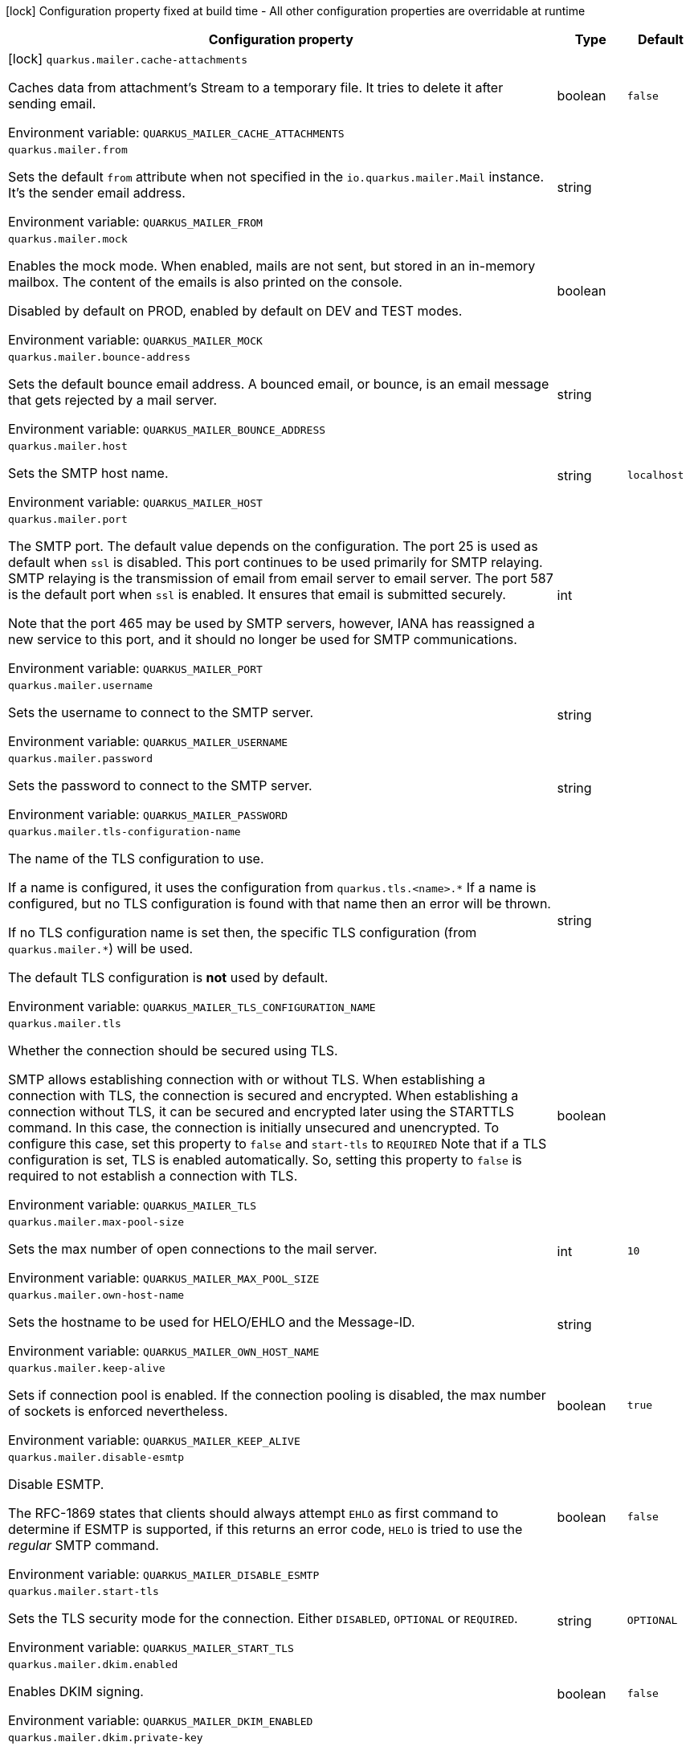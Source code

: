 :summaryTableId: quarkus-mailer_quarkus-mailer
[.configuration-legend]
icon:lock[title=Fixed at build time] Configuration property fixed at build time - All other configuration properties are overridable at runtime
[.configuration-reference.searchable, cols="80,.^10,.^10"]
|===

h|Configuration property
h|Type
h|Default

a|icon:lock[title=Fixed at build time] [[quarkus-mailer_quarkus-mailer-cache-attachments]] `quarkus.mailer.cache-attachments`

[.description]
--
Caches data from attachment's Stream to a temporary file. It tries to delete it after sending email.


ifdef::add-copy-button-to-env-var[]
Environment variable: env_var_with_copy_button:+++QUARKUS_MAILER_CACHE_ATTACHMENTS+++[]
endif::add-copy-button-to-env-var[]
ifndef::add-copy-button-to-env-var[]
Environment variable: `+++QUARKUS_MAILER_CACHE_ATTACHMENTS+++`
endif::add-copy-button-to-env-var[]
--
|boolean
|`false`

a| [[quarkus-mailer_quarkus-mailer-from]] `quarkus.mailer.from`

[.description]
--
Sets the default `from` attribute when not specified in the `io.quarkus.mailer.Mail` instance. It's the sender email address.


ifdef::add-copy-button-to-env-var[]
Environment variable: env_var_with_copy_button:+++QUARKUS_MAILER_FROM+++[]
endif::add-copy-button-to-env-var[]
ifndef::add-copy-button-to-env-var[]
Environment variable: `+++QUARKUS_MAILER_FROM+++`
endif::add-copy-button-to-env-var[]
--
|string
|

a| [[quarkus-mailer_quarkus-mailer-mock]] `quarkus.mailer.mock`

[.description]
--
Enables the mock mode. When enabled, mails are not sent, but stored in an in-memory mailbox. The content of the emails is also printed on the console.

Disabled by default on PROD, enabled by default on DEV and TEST modes.


ifdef::add-copy-button-to-env-var[]
Environment variable: env_var_with_copy_button:+++QUARKUS_MAILER_MOCK+++[]
endif::add-copy-button-to-env-var[]
ifndef::add-copy-button-to-env-var[]
Environment variable: `+++QUARKUS_MAILER_MOCK+++`
endif::add-copy-button-to-env-var[]
--
|boolean
|

a| [[quarkus-mailer_quarkus-mailer-bounce-address]] `quarkus.mailer.bounce-address`

[.description]
--
Sets the default bounce email address. A bounced email, or bounce, is an email message that gets rejected by a mail server.


ifdef::add-copy-button-to-env-var[]
Environment variable: env_var_with_copy_button:+++QUARKUS_MAILER_BOUNCE_ADDRESS+++[]
endif::add-copy-button-to-env-var[]
ifndef::add-copy-button-to-env-var[]
Environment variable: `+++QUARKUS_MAILER_BOUNCE_ADDRESS+++`
endif::add-copy-button-to-env-var[]
--
|string
|

a| [[quarkus-mailer_quarkus-mailer-host]] `quarkus.mailer.host`

[.description]
--
Sets the SMTP host name.


ifdef::add-copy-button-to-env-var[]
Environment variable: env_var_with_copy_button:+++QUARKUS_MAILER_HOST+++[]
endif::add-copy-button-to-env-var[]
ifndef::add-copy-button-to-env-var[]
Environment variable: `+++QUARKUS_MAILER_HOST+++`
endif::add-copy-button-to-env-var[]
--
|string
|`localhost`

a| [[quarkus-mailer_quarkus-mailer-port]] `quarkus.mailer.port`

[.description]
--
The SMTP port. The default value depends on the configuration. The port 25 is used as default when `ssl` is disabled. This port continues to be used primarily for SMTP relaying. SMTP relaying is the transmission of email from email server to email server. The port 587 is the default port when `ssl` is enabled. It ensures that email is submitted securely.

Note that the port 465 may be used by SMTP servers, however, IANA has reassigned a new service to this port, and it should no longer be used for SMTP communications.


ifdef::add-copy-button-to-env-var[]
Environment variable: env_var_with_copy_button:+++QUARKUS_MAILER_PORT+++[]
endif::add-copy-button-to-env-var[]
ifndef::add-copy-button-to-env-var[]
Environment variable: `+++QUARKUS_MAILER_PORT+++`
endif::add-copy-button-to-env-var[]
--
|int
|

a| [[quarkus-mailer_quarkus-mailer-username]] `quarkus.mailer.username`

[.description]
--
Sets the username to connect to the SMTP server.


ifdef::add-copy-button-to-env-var[]
Environment variable: env_var_with_copy_button:+++QUARKUS_MAILER_USERNAME+++[]
endif::add-copy-button-to-env-var[]
ifndef::add-copy-button-to-env-var[]
Environment variable: `+++QUARKUS_MAILER_USERNAME+++`
endif::add-copy-button-to-env-var[]
--
|string
|

a| [[quarkus-mailer_quarkus-mailer-password]] `quarkus.mailer.password`

[.description]
--
Sets the password to connect to the SMTP server.


ifdef::add-copy-button-to-env-var[]
Environment variable: env_var_with_copy_button:+++QUARKUS_MAILER_PASSWORD+++[]
endif::add-copy-button-to-env-var[]
ifndef::add-copy-button-to-env-var[]
Environment variable: `+++QUARKUS_MAILER_PASSWORD+++`
endif::add-copy-button-to-env-var[]
--
|string
|

a| [[quarkus-mailer_quarkus-mailer-tls-configuration-name]] `quarkus.mailer.tls-configuration-name`

[.description]
--
The name of the TLS configuration to use.

If a name is configured, it uses the configuration from `quarkus.tls.<name>.++*++` If a name is configured, but no TLS configuration is found with that name then an error will be thrown.

If no TLS configuration name is set then, the specific TLS configuration (from `quarkus.mailer.++*++`) will be used.

The default TLS configuration is *not* used by default.


ifdef::add-copy-button-to-env-var[]
Environment variable: env_var_with_copy_button:+++QUARKUS_MAILER_TLS_CONFIGURATION_NAME+++[]
endif::add-copy-button-to-env-var[]
ifndef::add-copy-button-to-env-var[]
Environment variable: `+++QUARKUS_MAILER_TLS_CONFIGURATION_NAME+++`
endif::add-copy-button-to-env-var[]
--
|string
|

a| [[quarkus-mailer_quarkus-mailer-tls]] `quarkus.mailer.tls`

[.description]
--
Whether the connection should be secured using TLS.

SMTP allows establishing connection with or without TLS. When establishing a connection with TLS, the connection is secured and encrypted. When establishing a connection without TLS, it can be secured and encrypted later using the STARTTLS command. In this case, the connection is initially unsecured and unencrypted. To configure this case, set this property to `false` and `start-tls` to `REQUIRED` Note that if a TLS configuration is set, TLS is enabled automatically. So, setting this property to `false` is required to not establish a connection with TLS.


ifdef::add-copy-button-to-env-var[]
Environment variable: env_var_with_copy_button:+++QUARKUS_MAILER_TLS+++[]
endif::add-copy-button-to-env-var[]
ifndef::add-copy-button-to-env-var[]
Environment variable: `+++QUARKUS_MAILER_TLS+++`
endif::add-copy-button-to-env-var[]
--
|boolean
|

a| [[quarkus-mailer_quarkus-mailer-max-pool-size]] `quarkus.mailer.max-pool-size`

[.description]
--
Sets the max number of open connections to the mail server.


ifdef::add-copy-button-to-env-var[]
Environment variable: env_var_with_copy_button:+++QUARKUS_MAILER_MAX_POOL_SIZE+++[]
endif::add-copy-button-to-env-var[]
ifndef::add-copy-button-to-env-var[]
Environment variable: `+++QUARKUS_MAILER_MAX_POOL_SIZE+++`
endif::add-copy-button-to-env-var[]
--
|int
|`10`

a| [[quarkus-mailer_quarkus-mailer-own-host-name]] `quarkus.mailer.own-host-name`

[.description]
--
Sets the hostname to be used for HELO/EHLO and the Message-ID.


ifdef::add-copy-button-to-env-var[]
Environment variable: env_var_with_copy_button:+++QUARKUS_MAILER_OWN_HOST_NAME+++[]
endif::add-copy-button-to-env-var[]
ifndef::add-copy-button-to-env-var[]
Environment variable: `+++QUARKUS_MAILER_OWN_HOST_NAME+++`
endif::add-copy-button-to-env-var[]
--
|string
|

a| [[quarkus-mailer_quarkus-mailer-keep-alive]] `quarkus.mailer.keep-alive`

[.description]
--
Sets if connection pool is enabled. If the connection pooling is disabled, the max number of sockets is enforced nevertheless.


ifdef::add-copy-button-to-env-var[]
Environment variable: env_var_with_copy_button:+++QUARKUS_MAILER_KEEP_ALIVE+++[]
endif::add-copy-button-to-env-var[]
ifndef::add-copy-button-to-env-var[]
Environment variable: `+++QUARKUS_MAILER_KEEP_ALIVE+++`
endif::add-copy-button-to-env-var[]
--
|boolean
|`true`

a| [[quarkus-mailer_quarkus-mailer-disable-esmtp]] `quarkus.mailer.disable-esmtp`

[.description]
--
Disable ESMTP.

The RFC-1869 states that clients should always attempt `EHLO` as first command to determine if ESMTP is supported, if this returns an error code, `HELO` is tried to use the _regular_ SMTP command.


ifdef::add-copy-button-to-env-var[]
Environment variable: env_var_with_copy_button:+++QUARKUS_MAILER_DISABLE_ESMTP+++[]
endif::add-copy-button-to-env-var[]
ifndef::add-copy-button-to-env-var[]
Environment variable: `+++QUARKUS_MAILER_DISABLE_ESMTP+++`
endif::add-copy-button-to-env-var[]
--
|boolean
|`false`

a| [[quarkus-mailer_quarkus-mailer-start-tls]] `quarkus.mailer.start-tls`

[.description]
--
Sets the TLS security mode for the connection. Either `DISABLED`, `OPTIONAL` or `REQUIRED`.


ifdef::add-copy-button-to-env-var[]
Environment variable: env_var_with_copy_button:+++QUARKUS_MAILER_START_TLS+++[]
endif::add-copy-button-to-env-var[]
ifndef::add-copy-button-to-env-var[]
Environment variable: `+++QUARKUS_MAILER_START_TLS+++`
endif::add-copy-button-to-env-var[]
--
|string
|`OPTIONAL`

a| [[quarkus-mailer_quarkus-mailer-dkim-enabled]] `quarkus.mailer.dkim.enabled`

[.description]
--
Enables DKIM signing.


ifdef::add-copy-button-to-env-var[]
Environment variable: env_var_with_copy_button:+++QUARKUS_MAILER_DKIM_ENABLED+++[]
endif::add-copy-button-to-env-var[]
ifndef::add-copy-button-to-env-var[]
Environment variable: `+++QUARKUS_MAILER_DKIM_ENABLED+++`
endif::add-copy-button-to-env-var[]
--
|boolean
|`false`

a| [[quarkus-mailer_quarkus-mailer-dkim-private-key]] `quarkus.mailer.dkim.private-key`

[.description]
--
Configures the PKCS++#++8 format private key used to sign the email.


ifdef::add-copy-button-to-env-var[]
Environment variable: env_var_with_copy_button:+++QUARKUS_MAILER_DKIM_PRIVATE_KEY+++[]
endif::add-copy-button-to-env-var[]
ifndef::add-copy-button-to-env-var[]
Environment variable: `+++QUARKUS_MAILER_DKIM_PRIVATE_KEY+++`
endif::add-copy-button-to-env-var[]
--
|string
|

a| [[quarkus-mailer_quarkus-mailer-dkim-private-key-path]] `quarkus.mailer.dkim.private-key-path`

[.description]
--
Configures the PKCS++#++8 format private key file path.


ifdef::add-copy-button-to-env-var[]
Environment variable: env_var_with_copy_button:+++QUARKUS_MAILER_DKIM_PRIVATE_KEY_PATH+++[]
endif::add-copy-button-to-env-var[]
ifndef::add-copy-button-to-env-var[]
Environment variable: `+++QUARKUS_MAILER_DKIM_PRIVATE_KEY_PATH+++`
endif::add-copy-button-to-env-var[]
--
|string
|

a| [[quarkus-mailer_quarkus-mailer-dkim-auid]] `quarkus.mailer.dkim.auid`

[.description]
--
Configures the Agent or User Identifier (AUID).


ifdef::add-copy-button-to-env-var[]
Environment variable: env_var_with_copy_button:+++QUARKUS_MAILER_DKIM_AUID+++[]
endif::add-copy-button-to-env-var[]
ifndef::add-copy-button-to-env-var[]
Environment variable: `+++QUARKUS_MAILER_DKIM_AUID+++`
endif::add-copy-button-to-env-var[]
--
|string
|

a| [[quarkus-mailer_quarkus-mailer-dkim-selector]] `quarkus.mailer.dkim.selector`

[.description]
--
Configures the selector used to query the public key.


ifdef::add-copy-button-to-env-var[]
Environment variable: env_var_with_copy_button:+++QUARKUS_MAILER_DKIM_SELECTOR+++[]
endif::add-copy-button-to-env-var[]
ifndef::add-copy-button-to-env-var[]
Environment variable: `+++QUARKUS_MAILER_DKIM_SELECTOR+++`
endif::add-copy-button-to-env-var[]
--
|string
|

a| [[quarkus-mailer_quarkus-mailer-dkim-sdid]] `quarkus.mailer.dkim.sdid`

[.description]
--
Configures the Signing Domain Identifier (SDID).


ifdef::add-copy-button-to-env-var[]
Environment variable: env_var_with_copy_button:+++QUARKUS_MAILER_DKIM_SDID+++[]
endif::add-copy-button-to-env-var[]
ifndef::add-copy-button-to-env-var[]
Environment variable: `+++QUARKUS_MAILER_DKIM_SDID+++`
endif::add-copy-button-to-env-var[]
--
|string
|

a| [[quarkus-mailer_quarkus-mailer-dkim-header-canon-algo]] `quarkus.mailer.dkim.header-canon-algo`

[.description]
--
Configures the canonicalization algorithm for signed headers.


ifdef::add-copy-button-to-env-var[]
Environment variable: env_var_with_copy_button:+++QUARKUS_MAILER_DKIM_HEADER_CANON_ALGO+++[]
endif::add-copy-button-to-env-var[]
ifndef::add-copy-button-to-env-var[]
Environment variable: `+++QUARKUS_MAILER_DKIM_HEADER_CANON_ALGO+++`
endif::add-copy-button-to-env-var[]
--
a|`simple`, `relaxed`
|

a| [[quarkus-mailer_quarkus-mailer-dkim-body-canon-algo]] `quarkus.mailer.dkim.body-canon-algo`

[.description]
--
Configures the canonicalization algorithm for mail body.


ifdef::add-copy-button-to-env-var[]
Environment variable: env_var_with_copy_button:+++QUARKUS_MAILER_DKIM_BODY_CANON_ALGO+++[]
endif::add-copy-button-to-env-var[]
ifndef::add-copy-button-to-env-var[]
Environment variable: `+++QUARKUS_MAILER_DKIM_BODY_CANON_ALGO+++`
endif::add-copy-button-to-env-var[]
--
a|`simple`, `relaxed`
|

a| [[quarkus-mailer_quarkus-mailer-dkim-body-limit]] `quarkus.mailer.dkim.body-limit`

[.description]
--
Configures the body limit to sign. Must be greater than zero.


ifdef::add-copy-button-to-env-var[]
Environment variable: env_var_with_copy_button:+++QUARKUS_MAILER_DKIM_BODY_LIMIT+++[]
endif::add-copy-button-to-env-var[]
ifndef::add-copy-button-to-env-var[]
Environment variable: `+++QUARKUS_MAILER_DKIM_BODY_LIMIT+++`
endif::add-copy-button-to-env-var[]
--
|int
|

a| [[quarkus-mailer_quarkus-mailer-dkim-signature-timestamp]] `quarkus.mailer.dkim.signature-timestamp`

[.description]
--
Configures to enable or disable signature sign timestamp.


ifdef::add-copy-button-to-env-var[]
Environment variable: env_var_with_copy_button:+++QUARKUS_MAILER_DKIM_SIGNATURE_TIMESTAMP+++[]
endif::add-copy-button-to-env-var[]
ifndef::add-copy-button-to-env-var[]
Environment variable: `+++QUARKUS_MAILER_DKIM_SIGNATURE_TIMESTAMP+++`
endif::add-copy-button-to-env-var[]
--
|boolean
|

a| [[quarkus-mailer_quarkus-mailer-dkim-expire-time]] `quarkus.mailer.dkim.expire-time`

[.description]
--
Configures the expire time in seconds when the signature sign will be expired. Must be greater than zero.


ifdef::add-copy-button-to-env-var[]
Environment variable: env_var_with_copy_button:+++QUARKUS_MAILER_DKIM_EXPIRE_TIME+++[]
endif::add-copy-button-to-env-var[]
ifndef::add-copy-button-to-env-var[]
Environment variable: `+++QUARKUS_MAILER_DKIM_EXPIRE_TIME+++`
endif::add-copy-button-to-env-var[]
--
|long
|

a| [[quarkus-mailer_quarkus-mailer-dkim-signed-headers]] `quarkus.mailer.dkim.signed-headers`

[.description]
--
Configures the signed headers in DKIM, separated by commas. The order in the list matters.


ifdef::add-copy-button-to-env-var[]
Environment variable: env_var_with_copy_button:+++QUARKUS_MAILER_DKIM_SIGNED_HEADERS+++[]
endif::add-copy-button-to-env-var[]
ifndef::add-copy-button-to-env-var[]
Environment variable: `+++QUARKUS_MAILER_DKIM_SIGNED_HEADERS+++`
endif::add-copy-button-to-env-var[]
--
|list of string
|

a| [[quarkus-mailer_quarkus-mailer-login]] `quarkus.mailer.login`

[.description]
--
Sets the login mode for the connection. Either `NONE`, @++{++code DISABLED++}++, `OPTIONAL`, `REQUIRED` or `XOAUTH2`.

 - DISABLED means no login will be attempted
 - NONE means a login will be attempted if the server supports in and login credentials are set
 - REQUIRED means that a login will be attempted if the server supports it and the send operation will fail otherwise
 - XOAUTH2 means that a login will be attempted using Google Gmail Oauth2 tokens


ifdef::add-copy-button-to-env-var[]
Environment variable: env_var_with_copy_button:+++QUARKUS_MAILER_LOGIN+++[]
endif::add-copy-button-to-env-var[]
ifndef::add-copy-button-to-env-var[]
Environment variable: `+++QUARKUS_MAILER_LOGIN+++`
endif::add-copy-button-to-env-var[]
--
|string
|`NONE`

a| [[quarkus-mailer_quarkus-mailer-auth-methods]] `quarkus.mailer.auth-methods`

[.description]
--
Sets the allowed authentication methods. These methods will be used only if the server supports them. If not set, all supported methods may be used.

The list is given as a space separated list, such as `DIGEST-MD5 CRAM-SHA256 CRAM-SHA1 CRAM-MD5 PLAIN LOGIN`.


ifdef::add-copy-button-to-env-var[]
Environment variable: env_var_with_copy_button:+++QUARKUS_MAILER_AUTH_METHODS+++[]
endif::add-copy-button-to-env-var[]
ifndef::add-copy-button-to-env-var[]
Environment variable: `+++QUARKUS_MAILER_AUTH_METHODS+++`
endif::add-copy-button-to-env-var[]
--
|string
|

a| [[quarkus-mailer_quarkus-mailer-multi-part-only]] `quarkus.mailer.multi-part-only`

[.description]
--
Whether the mail should always been sent as multipart even if they don't have attachments. When sets to true, the mail message will be encoded as multipart even for simple mails without attachments.


ifdef::add-copy-button-to-env-var[]
Environment variable: env_var_with_copy_button:+++QUARKUS_MAILER_MULTI_PART_ONLY+++[]
endif::add-copy-button-to-env-var[]
ifndef::add-copy-button-to-env-var[]
Environment variable: `+++QUARKUS_MAILER_MULTI_PART_ONLY+++`
endif::add-copy-button-to-env-var[]
--
|boolean
|`false`

a| [[quarkus-mailer_quarkus-mailer-allow-rcpt-errors]] `quarkus.mailer.allow-rcpt-errors`

[.description]
--
Sets if sending allows recipients errors. If set to true, the mail will be sent to the recipients that the server accepted, if any.


ifdef::add-copy-button-to-env-var[]
Environment variable: env_var_with_copy_button:+++QUARKUS_MAILER_ALLOW_RCPT_ERRORS+++[]
endif::add-copy-button-to-env-var[]
ifndef::add-copy-button-to-env-var[]
Environment variable: `+++QUARKUS_MAILER_ALLOW_RCPT_ERRORS+++`
endif::add-copy-button-to-env-var[]
--
|boolean
|`false`

a| [[quarkus-mailer_quarkus-mailer-pipelining]] `quarkus.mailer.pipelining`

[.description]
--
Enables or disables the pipelining capability if the SMTP server supports it.


ifdef::add-copy-button-to-env-var[]
Environment variable: env_var_with_copy_button:+++QUARKUS_MAILER_PIPELINING+++[]
endif::add-copy-button-to-env-var[]
ifndef::add-copy-button-to-env-var[]
Environment variable: `+++QUARKUS_MAILER_PIPELINING+++`
endif::add-copy-button-to-env-var[]
--
|boolean
|`true`

a| [[quarkus-mailer_quarkus-mailer-pool-cleaner-period]] `quarkus.mailer.pool-cleaner-period`

[.description]
--
Sets the connection pool cleaner period. Zero disables expiration checks and connections will remain in the pool until they are closed.


ifdef::add-copy-button-to-env-var[]
Environment variable: env_var_with_copy_button:+++QUARKUS_MAILER_POOL_CLEANER_PERIOD+++[]
endif::add-copy-button-to-env-var[]
ifndef::add-copy-button-to-env-var[]
Environment variable: `+++QUARKUS_MAILER_POOL_CLEANER_PERIOD+++`
endif::add-copy-button-to-env-var[]
--
|link:https://docs.oracle.com/en/java/javase/17/docs/api/java/time/Duration.html[Duration] link:#duration-note-anchor-{summaryTableId}[icon:question-circle[title=More information about the Duration format]]
|`PT1S`

a| [[quarkus-mailer_quarkus-mailer-keep-alive-timeout]] `quarkus.mailer.keep-alive-timeout`

[.description]
--
Set the keep alive timeout for the SMTP connection. This value determines how long a connection remains unused in the pool before being evicted and closed. A timeout of 0 means there is no timeout.


ifdef::add-copy-button-to-env-var[]
Environment variable: env_var_with_copy_button:+++QUARKUS_MAILER_KEEP_ALIVE_TIMEOUT+++[]
endif::add-copy-button-to-env-var[]
ifndef::add-copy-button-to-env-var[]
Environment variable: `+++QUARKUS_MAILER_KEEP_ALIVE_TIMEOUT+++`
endif::add-copy-button-to-env-var[]
--
|link:https://docs.oracle.com/en/java/javase/17/docs/api/java/time/Duration.html[Duration] link:#duration-note-anchor-{summaryTableId}[icon:question-circle[title=More information about the Duration format]]
|`PT300S`

a| [[quarkus-mailer_quarkus-mailer-ntlm-workstation]] `quarkus.mailer.ntlm.workstation`

[.description]
--
Sets the workstation used on NTLM authentication.


ifdef::add-copy-button-to-env-var[]
Environment variable: env_var_with_copy_button:+++QUARKUS_MAILER_NTLM_WORKSTATION+++[]
endif::add-copy-button-to-env-var[]
ifndef::add-copy-button-to-env-var[]
Environment variable: `+++QUARKUS_MAILER_NTLM_WORKSTATION+++`
endif::add-copy-button-to-env-var[]
--
|string
|

a| [[quarkus-mailer_quarkus-mailer-ntlm-domain]] `quarkus.mailer.ntlm.domain`

[.description]
--
Sets the domain used on NTLM authentication.


ifdef::add-copy-button-to-env-var[]
Environment variable: env_var_with_copy_button:+++QUARKUS_MAILER_NTLM_DOMAIN+++[]
endif::add-copy-button-to-env-var[]
ifndef::add-copy-button-to-env-var[]
Environment variable: `+++QUARKUS_MAILER_NTLM_DOMAIN+++`
endif::add-copy-button-to-env-var[]
--
|string
|

a| [[quarkus-mailer_quarkus-mailer-approved-recipients]] `quarkus.mailer.approved-recipients`

[.description]
--
Allows sending emails to these recipients only.

Approved recipients are compiled to a `Pattern` and must be a valid regular expression. The created `Pattern` is case-insensitive as emails are case insensitive. Provided patterns are trimmed before being compiled.


ifdef::add-copy-button-to-env-var[]
Environment variable: env_var_with_copy_button:+++QUARKUS_MAILER_APPROVED_RECIPIENTS+++[]
endif::add-copy-button-to-env-var[]
ifndef::add-copy-button-to-env-var[]
Environment variable: `+++QUARKUS_MAILER_APPROVED_RECIPIENTS+++`
endif::add-copy-button-to-env-var[]
--
|list of link:https://docs.oracle.com/en/java/javase/17/docs/api/java/util/regex/Pattern.html[Pattern]
|

a| [[quarkus-mailer_quarkus-mailer-log-rejected-recipients]] `quarkus.mailer.log-rejected-recipients`

[.description]
--
Log rejected recipients as warnings.

If false, the rejected recipients will be logged at the DEBUG level.


ifdef::add-copy-button-to-env-var[]
Environment variable: env_var_with_copy_button:+++QUARKUS_MAILER_LOG_REJECTED_RECIPIENTS+++[]
endif::add-copy-button-to-env-var[]
ifndef::add-copy-button-to-env-var[]
Environment variable: `+++QUARKUS_MAILER_LOG_REJECTED_RECIPIENTS+++`
endif::add-copy-button-to-env-var[]
--
|boolean
|`false`

h|[[quarkus-mailer_section_quarkus-mailer]] Additional named mailers
h|Type
h|Default

a| [[quarkus-mailer_quarkus-mailer-mailer-name-from]] `quarkus.mailer."mailer-name".from`

[.description]
--
Sets the default `from` attribute when not specified in the `io.quarkus.mailer.Mail` instance. It's the sender email address.


ifdef::add-copy-button-to-env-var[]
Environment variable: env_var_with_copy_button:+++QUARKUS_MAILER__MAILER_NAME__FROM+++[]
endif::add-copy-button-to-env-var[]
ifndef::add-copy-button-to-env-var[]
Environment variable: `+++QUARKUS_MAILER__MAILER_NAME__FROM+++`
endif::add-copy-button-to-env-var[]
--
|string
|

a| [[quarkus-mailer_quarkus-mailer-mailer-name-mock]] `quarkus.mailer."mailer-name".mock`

[.description]
--
Enables the mock mode. When enabled, mails are not sent, but stored in an in-memory mailbox. The content of the emails is also printed on the console.

Disabled by default on PROD, enabled by default on DEV and TEST modes.


ifdef::add-copy-button-to-env-var[]
Environment variable: env_var_with_copy_button:+++QUARKUS_MAILER__MAILER_NAME__MOCK+++[]
endif::add-copy-button-to-env-var[]
ifndef::add-copy-button-to-env-var[]
Environment variable: `+++QUARKUS_MAILER__MAILER_NAME__MOCK+++`
endif::add-copy-button-to-env-var[]
--
|boolean
|

a| [[quarkus-mailer_quarkus-mailer-mailer-name-bounce-address]] `quarkus.mailer."mailer-name".bounce-address`

[.description]
--
Sets the default bounce email address. A bounced email, or bounce, is an email message that gets rejected by a mail server.


ifdef::add-copy-button-to-env-var[]
Environment variable: env_var_with_copy_button:+++QUARKUS_MAILER__MAILER_NAME__BOUNCE_ADDRESS+++[]
endif::add-copy-button-to-env-var[]
ifndef::add-copy-button-to-env-var[]
Environment variable: `+++QUARKUS_MAILER__MAILER_NAME__BOUNCE_ADDRESS+++`
endif::add-copy-button-to-env-var[]
--
|string
|

a| [[quarkus-mailer_quarkus-mailer-mailer-name-host]] `quarkus.mailer."mailer-name".host`

[.description]
--
Sets the SMTP host name.


ifdef::add-copy-button-to-env-var[]
Environment variable: env_var_with_copy_button:+++QUARKUS_MAILER__MAILER_NAME__HOST+++[]
endif::add-copy-button-to-env-var[]
ifndef::add-copy-button-to-env-var[]
Environment variable: `+++QUARKUS_MAILER__MAILER_NAME__HOST+++`
endif::add-copy-button-to-env-var[]
--
|string
|`localhost`

a| [[quarkus-mailer_quarkus-mailer-mailer-name-port]] `quarkus.mailer."mailer-name".port`

[.description]
--
The SMTP port. The default value depends on the configuration. The port 25 is used as default when `ssl` is disabled. This port continues to be used primarily for SMTP relaying. SMTP relaying is the transmission of email from email server to email server. The port 587 is the default port when `ssl` is enabled. It ensures that email is submitted securely.

Note that the port 465 may be used by SMTP servers, however, IANA has reassigned a new service to this port, and it should no longer be used for SMTP communications.


ifdef::add-copy-button-to-env-var[]
Environment variable: env_var_with_copy_button:+++QUARKUS_MAILER__MAILER_NAME__PORT+++[]
endif::add-copy-button-to-env-var[]
ifndef::add-copy-button-to-env-var[]
Environment variable: `+++QUARKUS_MAILER__MAILER_NAME__PORT+++`
endif::add-copy-button-to-env-var[]
--
|int
|

a| [[quarkus-mailer_quarkus-mailer-mailer-name-username]] `quarkus.mailer."mailer-name".username`

[.description]
--
Sets the username to connect to the SMTP server.


ifdef::add-copy-button-to-env-var[]
Environment variable: env_var_with_copy_button:+++QUARKUS_MAILER__MAILER_NAME__USERNAME+++[]
endif::add-copy-button-to-env-var[]
ifndef::add-copy-button-to-env-var[]
Environment variable: `+++QUARKUS_MAILER__MAILER_NAME__USERNAME+++`
endif::add-copy-button-to-env-var[]
--
|string
|

a| [[quarkus-mailer_quarkus-mailer-mailer-name-password]] `quarkus.mailer."mailer-name".password`

[.description]
--
Sets the password to connect to the SMTP server.


ifdef::add-copy-button-to-env-var[]
Environment variable: env_var_with_copy_button:+++QUARKUS_MAILER__MAILER_NAME__PASSWORD+++[]
endif::add-copy-button-to-env-var[]
ifndef::add-copy-button-to-env-var[]
Environment variable: `+++QUARKUS_MAILER__MAILER_NAME__PASSWORD+++`
endif::add-copy-button-to-env-var[]
--
|string
|

a| [[quarkus-mailer_quarkus-mailer-mailer-name-tls-configuration-name]] `quarkus.mailer."mailer-name".tls-configuration-name`

[.description]
--
The name of the TLS configuration to use.

If a name is configured, it uses the configuration from `quarkus.tls.<name>.++*++` If a name is configured, but no TLS configuration is found with that name then an error will be thrown.

If no TLS configuration name is set then, the specific TLS configuration (from `quarkus.mailer.++*++`) will be used.

The default TLS configuration is *not* used by default.


ifdef::add-copy-button-to-env-var[]
Environment variable: env_var_with_copy_button:+++QUARKUS_MAILER__MAILER_NAME__TLS_CONFIGURATION_NAME+++[]
endif::add-copy-button-to-env-var[]
ifndef::add-copy-button-to-env-var[]
Environment variable: `+++QUARKUS_MAILER__MAILER_NAME__TLS_CONFIGURATION_NAME+++`
endif::add-copy-button-to-env-var[]
--
|string
|

a| [[quarkus-mailer_quarkus-mailer-mailer-name-tls]] `quarkus.mailer."mailer-name".tls`

[.description]
--
Whether the connection should be secured using TLS.

SMTP allows establishing connection with or without TLS. When establishing a connection with TLS, the connection is secured and encrypted. When establishing a connection without TLS, it can be secured and encrypted later using the STARTTLS command. In this case, the connection is initially unsecured and unencrypted. To configure this case, set this property to `false` and `start-tls` to `REQUIRED` Note that if a TLS configuration is set, TLS is enabled automatically. So, setting this property to `false` is required to not establish a connection with TLS.


ifdef::add-copy-button-to-env-var[]
Environment variable: env_var_with_copy_button:+++QUARKUS_MAILER__MAILER_NAME__TLS+++[]
endif::add-copy-button-to-env-var[]
ifndef::add-copy-button-to-env-var[]
Environment variable: `+++QUARKUS_MAILER__MAILER_NAME__TLS+++`
endif::add-copy-button-to-env-var[]
--
|boolean
|

a| [[quarkus-mailer_quarkus-mailer-mailer-name-max-pool-size]] `quarkus.mailer."mailer-name".max-pool-size`

[.description]
--
Sets the max number of open connections to the mail server.


ifdef::add-copy-button-to-env-var[]
Environment variable: env_var_with_copy_button:+++QUARKUS_MAILER__MAILER_NAME__MAX_POOL_SIZE+++[]
endif::add-copy-button-to-env-var[]
ifndef::add-copy-button-to-env-var[]
Environment variable: `+++QUARKUS_MAILER__MAILER_NAME__MAX_POOL_SIZE+++`
endif::add-copy-button-to-env-var[]
--
|int
|`10`

a| [[quarkus-mailer_quarkus-mailer-mailer-name-own-host-name]] `quarkus.mailer."mailer-name".own-host-name`

[.description]
--
Sets the hostname to be used for HELO/EHLO and the Message-ID.


ifdef::add-copy-button-to-env-var[]
Environment variable: env_var_with_copy_button:+++QUARKUS_MAILER__MAILER_NAME__OWN_HOST_NAME+++[]
endif::add-copy-button-to-env-var[]
ifndef::add-copy-button-to-env-var[]
Environment variable: `+++QUARKUS_MAILER__MAILER_NAME__OWN_HOST_NAME+++`
endif::add-copy-button-to-env-var[]
--
|string
|

a| [[quarkus-mailer_quarkus-mailer-mailer-name-keep-alive]] `quarkus.mailer."mailer-name".keep-alive`

[.description]
--
Sets if connection pool is enabled. If the connection pooling is disabled, the max number of sockets is enforced nevertheless.


ifdef::add-copy-button-to-env-var[]
Environment variable: env_var_with_copy_button:+++QUARKUS_MAILER__MAILER_NAME__KEEP_ALIVE+++[]
endif::add-copy-button-to-env-var[]
ifndef::add-copy-button-to-env-var[]
Environment variable: `+++QUARKUS_MAILER__MAILER_NAME__KEEP_ALIVE+++`
endif::add-copy-button-to-env-var[]
--
|boolean
|`true`

a| [[quarkus-mailer_quarkus-mailer-mailer-name-disable-esmtp]] `quarkus.mailer."mailer-name".disable-esmtp`

[.description]
--
Disable ESMTP.

The RFC-1869 states that clients should always attempt `EHLO` as first command to determine if ESMTP is supported, if this returns an error code, `HELO` is tried to use the _regular_ SMTP command.


ifdef::add-copy-button-to-env-var[]
Environment variable: env_var_with_copy_button:+++QUARKUS_MAILER__MAILER_NAME__DISABLE_ESMTP+++[]
endif::add-copy-button-to-env-var[]
ifndef::add-copy-button-to-env-var[]
Environment variable: `+++QUARKUS_MAILER__MAILER_NAME__DISABLE_ESMTP+++`
endif::add-copy-button-to-env-var[]
--
|boolean
|`false`

a| [[quarkus-mailer_quarkus-mailer-mailer-name-start-tls]] `quarkus.mailer."mailer-name".start-tls`

[.description]
--
Sets the TLS security mode for the connection. Either `DISABLED`, `OPTIONAL` or `REQUIRED`.


ifdef::add-copy-button-to-env-var[]
Environment variable: env_var_with_copy_button:+++QUARKUS_MAILER__MAILER_NAME__START_TLS+++[]
endif::add-copy-button-to-env-var[]
ifndef::add-copy-button-to-env-var[]
Environment variable: `+++QUARKUS_MAILER__MAILER_NAME__START_TLS+++`
endif::add-copy-button-to-env-var[]
--
|string
|`OPTIONAL`

a| [[quarkus-mailer_quarkus-mailer-mailer-name-dkim-enabled]] `quarkus.mailer."mailer-name".dkim.enabled`

[.description]
--
Enables DKIM signing.


ifdef::add-copy-button-to-env-var[]
Environment variable: env_var_with_copy_button:+++QUARKUS_MAILER__MAILER_NAME__DKIM_ENABLED+++[]
endif::add-copy-button-to-env-var[]
ifndef::add-copy-button-to-env-var[]
Environment variable: `+++QUARKUS_MAILER__MAILER_NAME__DKIM_ENABLED+++`
endif::add-copy-button-to-env-var[]
--
|boolean
|`false`

a| [[quarkus-mailer_quarkus-mailer-mailer-name-dkim-private-key]] `quarkus.mailer."mailer-name".dkim.private-key`

[.description]
--
Configures the PKCS++#++8 format private key used to sign the email.


ifdef::add-copy-button-to-env-var[]
Environment variable: env_var_with_copy_button:+++QUARKUS_MAILER__MAILER_NAME__DKIM_PRIVATE_KEY+++[]
endif::add-copy-button-to-env-var[]
ifndef::add-copy-button-to-env-var[]
Environment variable: `+++QUARKUS_MAILER__MAILER_NAME__DKIM_PRIVATE_KEY+++`
endif::add-copy-button-to-env-var[]
--
|string
|

a| [[quarkus-mailer_quarkus-mailer-mailer-name-dkim-private-key-path]] `quarkus.mailer."mailer-name".dkim.private-key-path`

[.description]
--
Configures the PKCS++#++8 format private key file path.


ifdef::add-copy-button-to-env-var[]
Environment variable: env_var_with_copy_button:+++QUARKUS_MAILER__MAILER_NAME__DKIM_PRIVATE_KEY_PATH+++[]
endif::add-copy-button-to-env-var[]
ifndef::add-copy-button-to-env-var[]
Environment variable: `+++QUARKUS_MAILER__MAILER_NAME__DKIM_PRIVATE_KEY_PATH+++`
endif::add-copy-button-to-env-var[]
--
|string
|

a| [[quarkus-mailer_quarkus-mailer-mailer-name-dkim-auid]] `quarkus.mailer."mailer-name".dkim.auid`

[.description]
--
Configures the Agent or User Identifier (AUID).


ifdef::add-copy-button-to-env-var[]
Environment variable: env_var_with_copy_button:+++QUARKUS_MAILER__MAILER_NAME__DKIM_AUID+++[]
endif::add-copy-button-to-env-var[]
ifndef::add-copy-button-to-env-var[]
Environment variable: `+++QUARKUS_MAILER__MAILER_NAME__DKIM_AUID+++`
endif::add-copy-button-to-env-var[]
--
|string
|

a| [[quarkus-mailer_quarkus-mailer-mailer-name-dkim-selector]] `quarkus.mailer."mailer-name".dkim.selector`

[.description]
--
Configures the selector used to query the public key.


ifdef::add-copy-button-to-env-var[]
Environment variable: env_var_with_copy_button:+++QUARKUS_MAILER__MAILER_NAME__DKIM_SELECTOR+++[]
endif::add-copy-button-to-env-var[]
ifndef::add-copy-button-to-env-var[]
Environment variable: `+++QUARKUS_MAILER__MAILER_NAME__DKIM_SELECTOR+++`
endif::add-copy-button-to-env-var[]
--
|string
|

a| [[quarkus-mailer_quarkus-mailer-mailer-name-dkim-sdid]] `quarkus.mailer."mailer-name".dkim.sdid`

[.description]
--
Configures the Signing Domain Identifier (SDID).


ifdef::add-copy-button-to-env-var[]
Environment variable: env_var_with_copy_button:+++QUARKUS_MAILER__MAILER_NAME__DKIM_SDID+++[]
endif::add-copy-button-to-env-var[]
ifndef::add-copy-button-to-env-var[]
Environment variable: `+++QUARKUS_MAILER__MAILER_NAME__DKIM_SDID+++`
endif::add-copy-button-to-env-var[]
--
|string
|

a| [[quarkus-mailer_quarkus-mailer-mailer-name-dkim-header-canon-algo]] `quarkus.mailer."mailer-name".dkim.header-canon-algo`

[.description]
--
Configures the canonicalization algorithm for signed headers.


ifdef::add-copy-button-to-env-var[]
Environment variable: env_var_with_copy_button:+++QUARKUS_MAILER__MAILER_NAME__DKIM_HEADER_CANON_ALGO+++[]
endif::add-copy-button-to-env-var[]
ifndef::add-copy-button-to-env-var[]
Environment variable: `+++QUARKUS_MAILER__MAILER_NAME__DKIM_HEADER_CANON_ALGO+++`
endif::add-copy-button-to-env-var[]
--
a|`simple`, `relaxed`
|

a| [[quarkus-mailer_quarkus-mailer-mailer-name-dkim-body-canon-algo]] `quarkus.mailer."mailer-name".dkim.body-canon-algo`

[.description]
--
Configures the canonicalization algorithm for mail body.


ifdef::add-copy-button-to-env-var[]
Environment variable: env_var_with_copy_button:+++QUARKUS_MAILER__MAILER_NAME__DKIM_BODY_CANON_ALGO+++[]
endif::add-copy-button-to-env-var[]
ifndef::add-copy-button-to-env-var[]
Environment variable: `+++QUARKUS_MAILER__MAILER_NAME__DKIM_BODY_CANON_ALGO+++`
endif::add-copy-button-to-env-var[]
--
a|`simple`, `relaxed`
|

a| [[quarkus-mailer_quarkus-mailer-mailer-name-dkim-body-limit]] `quarkus.mailer."mailer-name".dkim.body-limit`

[.description]
--
Configures the body limit to sign. Must be greater than zero.


ifdef::add-copy-button-to-env-var[]
Environment variable: env_var_with_copy_button:+++QUARKUS_MAILER__MAILER_NAME__DKIM_BODY_LIMIT+++[]
endif::add-copy-button-to-env-var[]
ifndef::add-copy-button-to-env-var[]
Environment variable: `+++QUARKUS_MAILER__MAILER_NAME__DKIM_BODY_LIMIT+++`
endif::add-copy-button-to-env-var[]
--
|int
|

a| [[quarkus-mailer_quarkus-mailer-mailer-name-dkim-signature-timestamp]] `quarkus.mailer."mailer-name".dkim.signature-timestamp`

[.description]
--
Configures to enable or disable signature sign timestamp.


ifdef::add-copy-button-to-env-var[]
Environment variable: env_var_with_copy_button:+++QUARKUS_MAILER__MAILER_NAME__DKIM_SIGNATURE_TIMESTAMP+++[]
endif::add-copy-button-to-env-var[]
ifndef::add-copy-button-to-env-var[]
Environment variable: `+++QUARKUS_MAILER__MAILER_NAME__DKIM_SIGNATURE_TIMESTAMP+++`
endif::add-copy-button-to-env-var[]
--
|boolean
|

a| [[quarkus-mailer_quarkus-mailer-mailer-name-dkim-expire-time]] `quarkus.mailer."mailer-name".dkim.expire-time`

[.description]
--
Configures the expire time in seconds when the signature sign will be expired. Must be greater than zero.


ifdef::add-copy-button-to-env-var[]
Environment variable: env_var_with_copy_button:+++QUARKUS_MAILER__MAILER_NAME__DKIM_EXPIRE_TIME+++[]
endif::add-copy-button-to-env-var[]
ifndef::add-copy-button-to-env-var[]
Environment variable: `+++QUARKUS_MAILER__MAILER_NAME__DKIM_EXPIRE_TIME+++`
endif::add-copy-button-to-env-var[]
--
|long
|

a| [[quarkus-mailer_quarkus-mailer-mailer-name-dkim-signed-headers]] `quarkus.mailer."mailer-name".dkim.signed-headers`

[.description]
--
Configures the signed headers in DKIM, separated by commas. The order in the list matters.


ifdef::add-copy-button-to-env-var[]
Environment variable: env_var_with_copy_button:+++QUARKUS_MAILER__MAILER_NAME__DKIM_SIGNED_HEADERS+++[]
endif::add-copy-button-to-env-var[]
ifndef::add-copy-button-to-env-var[]
Environment variable: `+++QUARKUS_MAILER__MAILER_NAME__DKIM_SIGNED_HEADERS+++`
endif::add-copy-button-to-env-var[]
--
|list of string
|

a| [[quarkus-mailer_quarkus-mailer-mailer-name-login]] `quarkus.mailer."mailer-name".login`

[.description]
--
Sets the login mode for the connection. Either `NONE`, @++{++code DISABLED++}++, `OPTIONAL`, `REQUIRED` or `XOAUTH2`.

 - DISABLED means no login will be attempted
 - NONE means a login will be attempted if the server supports in and login credentials are set
 - REQUIRED means that a login will be attempted if the server supports it and the send operation will fail otherwise
 - XOAUTH2 means that a login will be attempted using Google Gmail Oauth2 tokens


ifdef::add-copy-button-to-env-var[]
Environment variable: env_var_with_copy_button:+++QUARKUS_MAILER__MAILER_NAME__LOGIN+++[]
endif::add-copy-button-to-env-var[]
ifndef::add-copy-button-to-env-var[]
Environment variable: `+++QUARKUS_MAILER__MAILER_NAME__LOGIN+++`
endif::add-copy-button-to-env-var[]
--
|string
|`NONE`

a| [[quarkus-mailer_quarkus-mailer-mailer-name-auth-methods]] `quarkus.mailer."mailer-name".auth-methods`

[.description]
--
Sets the allowed authentication methods. These methods will be used only if the server supports them. If not set, all supported methods may be used.

The list is given as a space separated list, such as `DIGEST-MD5 CRAM-SHA256 CRAM-SHA1 CRAM-MD5 PLAIN LOGIN`.


ifdef::add-copy-button-to-env-var[]
Environment variable: env_var_with_copy_button:+++QUARKUS_MAILER__MAILER_NAME__AUTH_METHODS+++[]
endif::add-copy-button-to-env-var[]
ifndef::add-copy-button-to-env-var[]
Environment variable: `+++QUARKUS_MAILER__MAILER_NAME__AUTH_METHODS+++`
endif::add-copy-button-to-env-var[]
--
|string
|

a| [[quarkus-mailer_quarkus-mailer-mailer-name-multi-part-only]] `quarkus.mailer."mailer-name".multi-part-only`

[.description]
--
Whether the mail should always been sent as multipart even if they don't have attachments. When sets to true, the mail message will be encoded as multipart even for simple mails without attachments.


ifdef::add-copy-button-to-env-var[]
Environment variable: env_var_with_copy_button:+++QUARKUS_MAILER__MAILER_NAME__MULTI_PART_ONLY+++[]
endif::add-copy-button-to-env-var[]
ifndef::add-copy-button-to-env-var[]
Environment variable: `+++QUARKUS_MAILER__MAILER_NAME__MULTI_PART_ONLY+++`
endif::add-copy-button-to-env-var[]
--
|boolean
|`false`

a| [[quarkus-mailer_quarkus-mailer-mailer-name-allow-rcpt-errors]] `quarkus.mailer."mailer-name".allow-rcpt-errors`

[.description]
--
Sets if sending allows recipients errors. If set to true, the mail will be sent to the recipients that the server accepted, if any.


ifdef::add-copy-button-to-env-var[]
Environment variable: env_var_with_copy_button:+++QUARKUS_MAILER__MAILER_NAME__ALLOW_RCPT_ERRORS+++[]
endif::add-copy-button-to-env-var[]
ifndef::add-copy-button-to-env-var[]
Environment variable: `+++QUARKUS_MAILER__MAILER_NAME__ALLOW_RCPT_ERRORS+++`
endif::add-copy-button-to-env-var[]
--
|boolean
|`false`

a| [[quarkus-mailer_quarkus-mailer-mailer-name-pipelining]] `quarkus.mailer."mailer-name".pipelining`

[.description]
--
Enables or disables the pipelining capability if the SMTP server supports it.


ifdef::add-copy-button-to-env-var[]
Environment variable: env_var_with_copy_button:+++QUARKUS_MAILER__MAILER_NAME__PIPELINING+++[]
endif::add-copy-button-to-env-var[]
ifndef::add-copy-button-to-env-var[]
Environment variable: `+++QUARKUS_MAILER__MAILER_NAME__PIPELINING+++`
endif::add-copy-button-to-env-var[]
--
|boolean
|`true`

a| [[quarkus-mailer_quarkus-mailer-mailer-name-pool-cleaner-period]] `quarkus.mailer."mailer-name".pool-cleaner-period`

[.description]
--
Sets the connection pool cleaner period. Zero disables expiration checks and connections will remain in the pool until they are closed.


ifdef::add-copy-button-to-env-var[]
Environment variable: env_var_with_copy_button:+++QUARKUS_MAILER__MAILER_NAME__POOL_CLEANER_PERIOD+++[]
endif::add-copy-button-to-env-var[]
ifndef::add-copy-button-to-env-var[]
Environment variable: `+++QUARKUS_MAILER__MAILER_NAME__POOL_CLEANER_PERIOD+++`
endif::add-copy-button-to-env-var[]
--
|link:https://docs.oracle.com/en/java/javase/17/docs/api/java/time/Duration.html[Duration] link:#duration-note-anchor-{summaryTableId}[icon:question-circle[title=More information about the Duration format]]
|`PT1S`

a| [[quarkus-mailer_quarkus-mailer-mailer-name-keep-alive-timeout]] `quarkus.mailer."mailer-name".keep-alive-timeout`

[.description]
--
Set the keep alive timeout for the SMTP connection. This value determines how long a connection remains unused in the pool before being evicted and closed. A timeout of 0 means there is no timeout.


ifdef::add-copy-button-to-env-var[]
Environment variable: env_var_with_copy_button:+++QUARKUS_MAILER__MAILER_NAME__KEEP_ALIVE_TIMEOUT+++[]
endif::add-copy-button-to-env-var[]
ifndef::add-copy-button-to-env-var[]
Environment variable: `+++QUARKUS_MAILER__MAILER_NAME__KEEP_ALIVE_TIMEOUT+++`
endif::add-copy-button-to-env-var[]
--
|link:https://docs.oracle.com/en/java/javase/17/docs/api/java/time/Duration.html[Duration] link:#duration-note-anchor-{summaryTableId}[icon:question-circle[title=More information about the Duration format]]
|`PT300S`

a| [[quarkus-mailer_quarkus-mailer-mailer-name-ntlm-workstation]] `quarkus.mailer."mailer-name".ntlm.workstation`

[.description]
--
Sets the workstation used on NTLM authentication.


ifdef::add-copy-button-to-env-var[]
Environment variable: env_var_with_copy_button:+++QUARKUS_MAILER__MAILER_NAME__NTLM_WORKSTATION+++[]
endif::add-copy-button-to-env-var[]
ifndef::add-copy-button-to-env-var[]
Environment variable: `+++QUARKUS_MAILER__MAILER_NAME__NTLM_WORKSTATION+++`
endif::add-copy-button-to-env-var[]
--
|string
|

a| [[quarkus-mailer_quarkus-mailer-mailer-name-ntlm-domain]] `quarkus.mailer."mailer-name".ntlm.domain`

[.description]
--
Sets the domain used on NTLM authentication.


ifdef::add-copy-button-to-env-var[]
Environment variable: env_var_with_copy_button:+++QUARKUS_MAILER__MAILER_NAME__NTLM_DOMAIN+++[]
endif::add-copy-button-to-env-var[]
ifndef::add-copy-button-to-env-var[]
Environment variable: `+++QUARKUS_MAILER__MAILER_NAME__NTLM_DOMAIN+++`
endif::add-copy-button-to-env-var[]
--
|string
|

a| [[quarkus-mailer_quarkus-mailer-mailer-name-approved-recipients]] `quarkus.mailer."mailer-name".approved-recipients`

[.description]
--
Allows sending emails to these recipients only.

Approved recipients are compiled to a `Pattern` and must be a valid regular expression. The created `Pattern` is case-insensitive as emails are case insensitive. Provided patterns are trimmed before being compiled.


ifdef::add-copy-button-to-env-var[]
Environment variable: env_var_with_copy_button:+++QUARKUS_MAILER__MAILER_NAME__APPROVED_RECIPIENTS+++[]
endif::add-copy-button-to-env-var[]
ifndef::add-copy-button-to-env-var[]
Environment variable: `+++QUARKUS_MAILER__MAILER_NAME__APPROVED_RECIPIENTS+++`
endif::add-copy-button-to-env-var[]
--
|list of link:https://docs.oracle.com/en/java/javase/17/docs/api/java/util/regex/Pattern.html[Pattern]
|

a| [[quarkus-mailer_quarkus-mailer-mailer-name-log-rejected-recipients]] `quarkus.mailer."mailer-name".log-rejected-recipients`

[.description]
--
Log rejected recipients as warnings.

If false, the rejected recipients will be logged at the DEBUG level.


ifdef::add-copy-button-to-env-var[]
Environment variable: env_var_with_copy_button:+++QUARKUS_MAILER__MAILER_NAME__LOG_REJECTED_RECIPIENTS+++[]
endif::add-copy-button-to-env-var[]
ifndef::add-copy-button-to-env-var[]
Environment variable: `+++QUARKUS_MAILER__MAILER_NAME__LOG_REJECTED_RECIPIENTS+++`
endif::add-copy-button-to-env-var[]
--
|boolean
|`false`


|===

ifndef::no-duration-note[]
[NOTE]
[id=duration-note-anchor-quarkus-mailer_quarkus-mailer]
.About the Duration format
====
To write duration values, use the standard `java.time.Duration` format.
See the link:https://docs.oracle.com/en/java/javase/17/docs/api/java.base/java/time/Duration.html#parse(java.lang.CharSequence)[Duration#parse() Java API documentation] for more information.

You can also use a simplified format, starting with a number:

* If the value is only a number, it represents time in seconds.\n
* If the value is a number followed by `ms`, it represents time in milliseconds.\n

In other cases, the simplified format is translated to the `java.time.Duration` format for parsing:

* If the value is a number followed by `h`, `m`, or `s`, it is prefixed with `PT`.
* If the value is a number followed by `d`, it is prefixed with `P`.
====
endif::no-duration-note[]

:!summaryTableId: